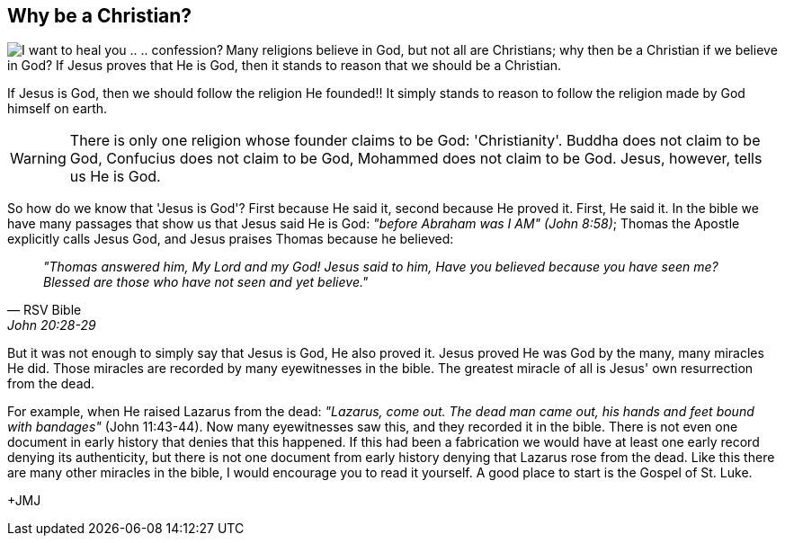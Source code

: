 :icons: font

== Why be a Christian?
+++<img src="html/images/Jesus_sinner.png" align="left" alt="I want to heal you
.. .. confession?"></img>+++Many religions believe in God, but not all are
Christians; why then be a Christian if we believe in God?  If Jesus proves that
He is God, then it stands to reason that we should be a Christian.

If Jesus is God, then we should follow the religion He founded!! It simply
stands to reason to follow the religion made by God himself on earth.

WARNING: There is only one religion whose founder claims to be God:
'Christianity'. Buddha does not claim to be God, Confucius does not claim to be
God, Mohammed does not claim to be God. Jesus, however, tells us He is God.

So how do we know that 'Jesus is God'? First because He said it, second because
He proved it. First, He said it. In the bible we have many passages that show
us that Jesus said He is God: _"before Abraham was I AM" (John 8:58)_; Thomas
the Apostle explicitly calls Jesus God, and Jesus praises Thomas because he
believed: 
[quote, RSV Bible, John 20:28-29]
_"Thomas answered him, My Lord and my God! Jesus said to him, Have
you believed because you have seen me? Blessed are those who have not seen and
yet believe."_

But it was not enough to simply say that Jesus is God, He also proved it. Jesus
proved He was God by the many, many miracles He did. Those miracles are
recorded by many eyewitnesses in the bible. The greatest miracle of all is Jesus'
own resurrection from the dead. 

For example, when He raised Lazarus
from the dead: _"Lazarus, come out. The dead man came out, his hands and feet
bound with bandages"_ (John 11:43-44). Now many eyewitnesses saw this, and they
recorded it in the bible. There is not even one document in early history that
denies that this happened. If this had been a fabrication we would have at
least one early record denying its authenticity, but there is not one document
from early history denying that Lazarus rose from the dead. Like this there are
many other miracles in the bible, I would encourage you to read it yourself. A
good place to start is the Gospel of St. Luke.

+JMJ
// vim: set syntax=asciidoc:
